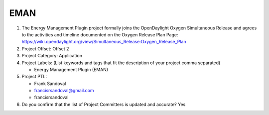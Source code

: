 ====
EMAN
====

1. The Energy Management Plugin project formally joins the OpenDaylight Oxygen
   Simultaneous Release and agrees to the activities and timeline documented on
   the Oxygen  Release Plan Page:
   https://wiki.opendaylight.org/view/Simultaneous_Release:Oxygen_Release_Plan

2. Project Offset: Offset 2

3. Project Category: Application

4. Project Labels: (List keywords and tags that fit the description of your
   project comma separated)

   - Energy Management Plugin (EMAN)

5. Project PTL:

   - Frank Sandoval
   - francisrsandoval@gmail.com
   - francisrsandoval

6. Do you confirm that the list of Project Committers is updated and accurate?
   Yes